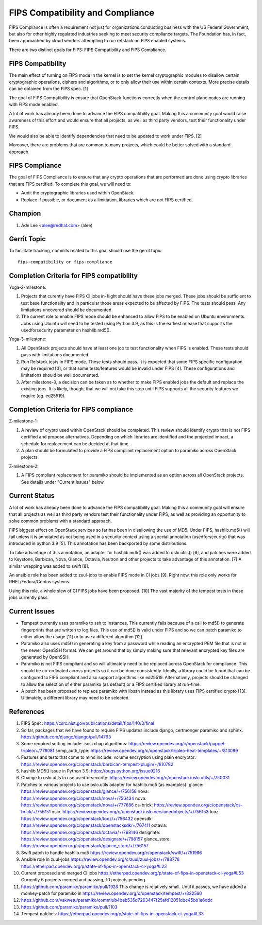 =================================
FIPS Compatibility and Compliance
=================================

FIPS Compliance is often a requirement not just for organizations conducting
business with the US Federal Government, but also for other highly regulated
industries seeking to meet security compliance targets.  The Foundation has,
in fact, been approached by cloud vendors attempting to run refstack on
FIPS enabled systems.

There are two distinct goals for FIPS: FIPS Compatibility and FIPS Compliance.

FIPS Compatibility
==================

The main effect of turning on FIPS mode in the kernel is to set the kernel
cryptographic modules to disallow certain cryptographic operations, ciphers
and algorithms, or to only allow their use within certain contexts.  More
precise details can be obtained from the FIPS spec. [1]

The goal of FIPS Compatibility is ensure that OpenStack functions correctly
when the control plane nodes are running with FIPS mode enabled.

A lot of work has already been done to advance the FIPS compatibility goal.
Making this a community goal would raise awareness of this effort and would
ensure that all projects, as well as third party vendors, test their
functionality under FIPS.

We would also be able to identify dependencies that need to be updated to work
under FIPS. [2]

Moreover, there are problems that are common to many projects, which could
be better solved with a standard approach.

FIPS Compliance
===============

The goal of FIPS Compliance is to ensure that any crypto operations that are
performed are done using crypto libraries that are FIPS certified. To complete
this goal, we will need to:

* Audit the cryptographic libraries used within OpenStack.
* Replace if possible, or document as a limitiation, libraries which are
  not FIPS certified.

Champion
========

#. Ade Lee <alee@redhat.com> (alee)

Gerrit Topic
============

To facilitate tracking, commits related to this goal should use the
gerrit topic::

  fips-compatibility or fips-compliance

Completion Criteria for FIPS compatibility
==========================================

Yoga-2-milestone:

#. Projects that curently have FIPS CI jobs in-flight should have these
   jobs merged. These jobs should be sufficient to test base functionality
   and in particular those areas expected to be affected by FIPS. The
   tests should pass. Any limitations uncovered should be documented.

#. The current role to enable FIPS mode should be enhanced to allow FIPS to
   be enabled on Ubuntu environments. Jobs using Ubuntu will need to be
   tested using Python 3.9, as this is the earliest release that supports the
   usedforsecurity parameter on hashlib.md5().

Yoga-3-milestone:

#. All OpenStack projects should have at least one job to test functionality
   when FIPS is enabled. These tests should pass with limitations documented.

#. Run Refstack tests in FIPS mode. These tests should pass. It is expected
   that some FIPS specific configuration may be required [3], or that some
   tests/features would be invalid under FIPS [4]. These configurations and
   limitations should be well documented.

#. After milestone-3, a decision can be taken as to whether to make FIPS
   enabled jobs the default and replace the existing jobs. It is likely,
   though, that we will not take this step until FIPS supports all the security
   features we require (eg. ed25519).

Completion Criteria for FIPS compliance
=======================================

Z-milestone-1:

#. A review of crypto used within OpenStack should be completed. This review
   should identify crypto that is not FIPS certified and propose alternatives.
   Depending on which libraries are identified and the projected impact, a
   schedule for replacement can be decided at that time.
#. A plan should be formulated to provide a FIPS compliant replacement option
   to paramiko across OpenStack projects.

Z-milestone-2:

#. A FIPS compliant replacement for paramiko should be implemented as an option
   across all OpenStack projects.  See details under "Current Issues" below.

Current Status
==============

A lot of work has already been done to advance the FIPS compatibility goal.
Making this a community goal will ensure that all projects as well as third
party vendors test their functionality under FIPS, as well as providing an
opportunity to solve common problems with a standard approach.

FIPS biggest effect on OpenStack services so far has been in disallowing the
use of MD5.  Under FIPS, hashlib.md5() will fail unless it is annotated as
not being used in a security context using a special annotation
(usedforsecurity) that was introduced in python 3.9 [5].  This annotation
has been backported by some distributions.

To take advantage of this annotation, an adapter for hashlib.md5() was added
to oslo.utils() [6], and patches were added to Keystone, Barbican, Nova,
Glance, Octavia, Neutron and other projects to take advantage of this
annotation. [7]  A similar wrapping was added to swift [8].

An ansible role has been added to zuul-jobs to enable FIPS mode in CI jobs
[9].  Right now, this role only works for RHEL/Fedora/Centos systems.

Using this role, a whole slew of CI FIPS jobs have been proposed. [10]
The vast majority of the tempest tests in these jobs currently pass.

Current Issues
==============

* Tempest currently uses paramiko to ssh to instances. This currently fails
  because of a call to md5() to generate fingerprints that are written to log
  files. This use of md5() is valid under FIPS and so we can patch paramiko
  to either allow the usage [11] or to use a different algorithm [12].

* Paramiko also uses md5() in generating a key from a password while reading an
  encrypted PEM file that is not in the newer OpenSSH format. We can get around
  that by simply making sure that relevant encrypted key files are generated by
  OpenSSH.

* Paramiko is not FIPS compliant and so will ultimately need to be replaced
  across OpenStack for compliance. This should be co-ordinated across projects
  so it can be done consistently. Ideally, a library could be found that can
  be configured to FIPS compliant and also support algorithms like  ed25519.
  Alternatively, projects should be changed to allow the selection of either
  paramiko (as default) or a FIPS certified library at run-time.

* A patch has been proposed to replace paramiko with libssh instead as this
  library uses FIPS certified crypto [13]. Ultimately, a different library
  may need to be selected.

References
==========

#. FIPS Spec:
   https://csrc.nist.gov/publications/detail/fips/140/3/final
#. So far, packages that we have found to require FIPS updates include django, certmonger
   paramiko and sphinx.
   https://github.com/django/django/pull/14763
#. Some required setting include:
   iscsi chap algorithms: https://review.opendev.org/c/openstack/puppet-tripleo/+/778081
   snmp_auth_type: https://review.opendev.org/c/openstack/tripleo-heat-templates/+/813089
#. Features and tests that come to mind include:
   volume encryption using plain encryptor:
   https://review.opendev.org/c/openstack/barbican-tempest-plugin/+/810782
#. hashlib.MD5() issue in Python 3.9:
   https://bugs.python.org/issue9216
#. Change to oslo.utils to use usedforsecurity:
   https://review.opendev.org/c/openstack/oslo.utils/+/750031
#. Patches to various projects to use oslo.utils adapter for hashlib.md5
   (as examples):
   glance: https://review.opendev.org/c/openstack/glance/+/756158
   nova: https://review.opendev.org/c/openstack/nova/+/756434
   nova: https://review.opendev.org/c/openstack/nova/+/777686
   os-brick: https://review.opendev.org/c/openstack/os-brick/+/756151
   oslo: https://review.opendev.org/c/openstack/oslo.versionedobjects/+/756153
   tooz: https://review.opendev.org/c/openstack/tooz/+/756432
   opensdk: https://review.opendev.org/c/openstack/openstacksdk/+/767411
   octavia: https://review.opendev.org/c/openstack/octavia/+/798146
   designate: https://review.opendev.org/c/openstack/designate/+/798157
   glance_store: https://review.opendev.org/c/openstack/glance_store/+/756157

#. Swift patch to handle hashlib.md5
   https://review.opendev.org/c/openstack/swift/+/751966
#. Ansible role in zuul-jobs
   https://review.opendev.org/c/zuul/zuul-jobs/+/788778
   https://etherpad.opendev.org/p/state-of-fips-in-openstack-ci-yoga#L23
#. Current proposed and merged CI jobs
   https://etherpad.opendev.org/p/state-of-fips-in-openstack-ci-yoga#L53
   Currently 6 projects merged and passing, 10 projects pending.
#. https://github.com/paramiko/paramiko/pull/1928
   This change is relatively small.  Until it passes, we have added a monkey-patch
   for paramiko in https://review.opendev.org/c/openstack/tempest/+/822560
#. https://github.com/vakwetu/paramiko/commit/b4beb535d7293447f25afd12051dbc45bb1e6ddc
#. https://github.com/paramiko/paramiko/pull/1103
#. Tempest patches:
   https://etherpad.opendev.org/p/state-of-fips-in-openstack-ci-yoga#L33
